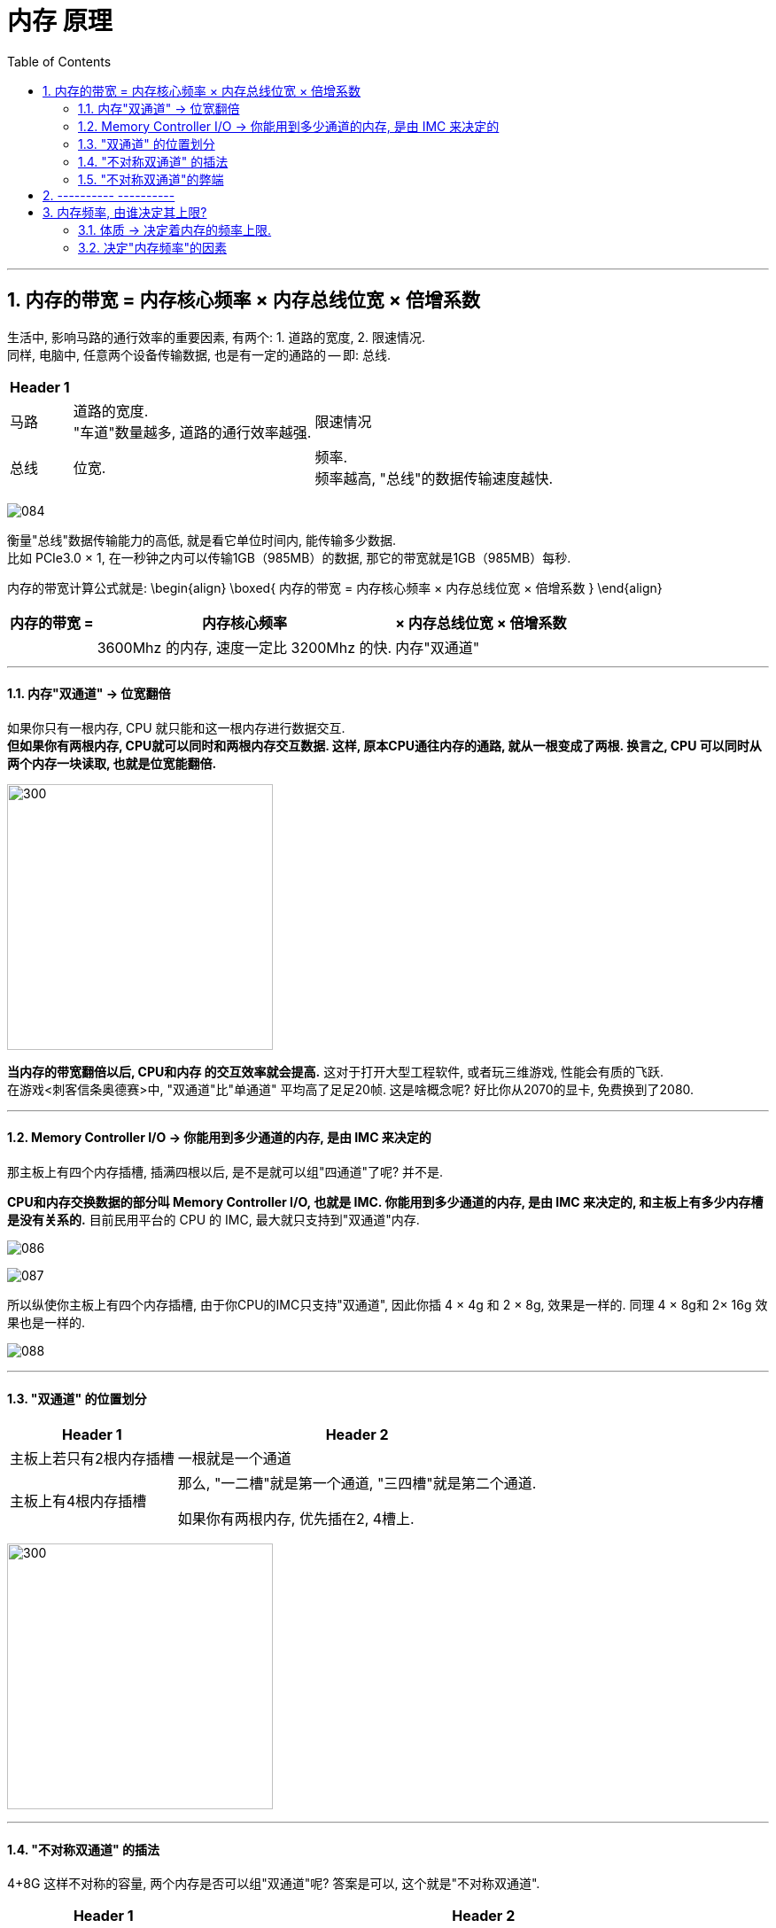 
= 内存 原理
:toc:
:sectnums:

---

== 内存的带宽 = 内存核心频率 × 内存总线位宽 × 倍增系数

生活中, 影响马路的通行效率的重要因素, 有两个: 1. 道路的宽度, 2. 限速情况.  +
同样, 电脑中, 任意两个设备传输数据, 也是有一定的通路的 -- 即: 总线.

[options="autowidth"]
|===
|Header 1 | |

|马路
|道路的宽度. +
"车道"数量越多, 道路的通行效率越强.
|限速情况

|总线
|位宽. +

|频率. +
频率越高, "总线"的数据传输速度越快.
|===

image:img/084.png[]


衡量"总线"数据传输能力的高低, 就是看它单位时间内, 能传输多少数据.  +
比如 PCIe3.0 × 1, 在一秒钟之内可以传输1GB（985MB）的数据, 那它的带宽就是1GB（985MB）每秒.

内存的带宽计算公式就是:
\begin{align}
\boxed{
内存的带宽 = 内存核心频率 × 内存总线位宽 × 倍增系数
}
\end{align}


[options="autowidth"]
|===
|内存的带宽 =  |内存核心频率 | × 内存总线位宽 |× 倍增系数

|
|3600Mhz 的内存, 速度一定比 3200Mhz 的快.
|内存"双通道"
|
|===

---

==== 内存"双通道" -> 位宽翻倍

如果你只有一根内存, CPU 就只能和这一根内存进行数据交互.  +
*但如果你有两根内存, CPU就可以同时和两根内存交互数据. 这样, 原本CPU通往内存的通路, 就从一根变成了两根. 换言之, CPU 可以同时从两个内存一块读取, 也就是位宽能翻倍.*

image:img/085.png[300,300]

*当内存的带宽翻倍以后, CPU和内存 的交互效率就会提高.* 这对于打开大型工程软件, 或者玩三维游戏, 性能会有质的飞跃. +
在游戏<刺客信条奥德赛>中, "双通道"比"单通道" 平均高了足足20帧. 这是啥概念呢? 好比你从2070的显卡, 免费换到了2080.


---

==== Memory Controller I/O -> 你能用到多少通道的内存, 是由 IMC 来决定的

那主板上有四个内存插槽, 插满四根以后, 是不是就可以组"四通道"了呢? 并不是.

*CPU和内存交换数据的部分叫 Memory Controller I/O, 也就是 IMC. 你能用到多少通道的内存, 是由 IMC 来决定的, 和主板上有多少内存槽是没有关系的.* 目前民用平台的 CPU 的 IMC, 最大就只支持到"双通道"内存.

image:img/086.png[]

image:img/087.png[]

所以纵使你主板上有四个内存插槽, 由于你CPU的IMC只支持"双通道", 因此你插 4 × 4g 和 2 × 8g, 效果是一样的. 同理 4 × 8g和 2× 16g 效果也是一样的.

image:img/088.png[]

---

==== "双通道" 的位置划分

[options="autowidth"]
|===
|Header 1 |Header 2

|主板上若只有2根内存插槽
|一根就是一个通道

|主板上有4根内存插槽
|那么, "一二槽"就是第一个通道, "三四槽"就是第二个通道.

如果你有两根内存, 优先插在2, 4槽上.
|===

image:img/089.png[300,300]

---

====  "不对称双通道" 的插法

4+8G 这样不对称的容量, 两个内存是否可以组"双通道"呢?  答案是可以, 这个就是"不对称双通道".

[cols="1a,3a"]
|===
|Header 1 |Header 2

|4+8G:

- 4G的全部, 和8G的前半部分, 是"双通道".
- 而8G的后半部分是"单通道".
|image:img/090.png[]

|8+16G 组双通道的话, 那就是:

- 8G的全部, 都是双通道;
- 16G的前半部分8G, 是双通道; 后半部分8G是单通道.
|image:img/091.png[]

|插4根内存: 两个4G, 两个8G
|- 如果是 4488这样插: 则,  +
-> 第一个通道提供8G,  +
-> 第二个通道也提供8G, +
即"双通道"的部分就只有16G. 即: 16G双通, 8G单通.

image:img/092.png[]

- 如果你插的是 4848/8484/4884/8448, 这样的话: +
-> 第一个通道, 提供12个G的内存 +
-> 第二个通道, 提供12个G的内存,  +
那你24G内存, 全部都是双通道.


image:img/093.png[]

|===

---

==== "不对称双通道"的弊端

"不对称双通道"有一个弊端, 以 4+8G 来举例, *系统并不知道这12G, 哪个部分是双通道, 哪个部分是单通道.* 所以 在Windows中会被一视同仁. 我们的系统并不能智能的帮你把常用和实时使用的软件, 一定去扔到双通道的部分, 以提高速度.


所以, 就有可能会出现这种情况: 你今天打开这个软件, 系统给你扔到了"双通道"的性能很高; 但到第二天, 加入内存用的比较多, "双通道"的部分用完了, 你再次打开这个软件的时候, 系统就给你丢到"单通道"里了, 导致性能出现下降.

所以, 双通道内存, 还是推荐组对称的比较好.

---

== ---------- ----------

---

== 内存频率, 由谁决定其上限?

- 一个2400的内存, 和一个2666的内存插一块, 那最后频率是按2400算, 还是按2666算? +
-> *向下看齐.* 目前主板要求你所有的内存, 都同步频率运行. 所以,  你的主板BIOS, 会自动帮你把 2666的, 降低到2400, 去匹配速度低的那个内存条.

- i3 9100 cpu, 支持的的内存默认频率是2400; B360主板 内存频率上限2666, 那你到底该买多少频率的内存?



==== 体质 -> 决定着内存的频率上限.

*内存自身工作频率的上限, 是由谁决定呢?* 很简单, *只有一个参数 -- 颗粒的体质.*

无论是CPU, 内存颗粒, 还是固态硬盘颗粒, 其本质上都是属于"硅芯片". 即便是同一块晶圆上的相邻两块晶片, 也就是die（芯片）, 它们之间也都会有细微的差异 -- 即"体质"差异.

-> *体质更好的晶片, 可以在更低的电压下, 跑到更高的频率.*   +
-> *而体质差的, 可能在高压下, 也无法跑到目标频率.*

所以芯片生产出来以后, 体质好的芯片, 会直接被挑去拿去做高端产品; 体质差的, 可能就直接被降级为次级型号. +

比如拿CPU举例, 假设一个Die: +
-> 能在1.25V的电压下, 跑到5.0Ghz的频率, 那它就拿去做i7. +
-> 能在1.25伏的电压下, 跑到4.5GHz的主频, 那它就拿去做i5.

即使是同一层级的芯片, 也是有细微的差异的. 有的人的i9 9900K, 只需要1.25V, 就可以全核心5.0Ghz. 而有的人9900K, 上了1.35V, 跑5.0GHz都不稳定, 这就是因为"体质"不一样导致了.

---

==== 决定"内存频率"的因素

包括:

[cols="1a,3a"]
|===
|影响内存频率的因素: |Header 2

|内存条的"标注频率" (体质)
|内存条的标注频率, 就是商品界面标记出来的频率.   +
就是在忽略一切外部因素的情况下, 保证主板/IMC/芯片组等等, 都不出现短板的情况下, 只看内存本身, *它保底可以跑多少频率.* +

比如一个标注频率为3200 的内存,这个3200 是厂家给你测试出来的.

"体质"主要由颗粒的型号去决定的. +
-> 海力士的颗粒, 频率基本上动都不能动. +
-> 三星的 B-Die颗粒, 往上浮动的潜力很高.



|IMC (内存控制器) 性能
|内存是由IMC控制的, 所以IMC的性能, 会直接决定你可以使用多高频率的内存.

英特尔这边, IMC的性能都比较强. 而AMD的 IMC性能 就比较弱鸡.了.

*IMC 除了"性能"这个参数, 也有"体质"一说.* IMC 是 CPU Die中的一小块区域, 所以**它也是硅芯片**, 和CPU生产的时候一块完成的.


|CPU默认支持的内存频率
|i5 i7 i9 都是支持 2666的内存. +
*这个CPU默认支持内存频率, 就是指你主板不支持超频的情况下, 该CPU支持的最大内存频率.*

比如, 你用 i3 9100F 去配 B360, 因为9100F的内存频率上限2400, B360主板不支持内存超频, 所以你的内存频率上限就是2400了.

\begin{align}
\boxed{
即: 主板不支持内存超频的情况下, 内存频率的上限, \\
由 ①内存体质较低的值, 和 ②CPU默认支持的内存频率, 来决定.
}
\end{align}

-> intel 这边, 不支持超频的主板, 是H系列和B系列; 支持超频的主板是Z和X. +
-> AMD : 全系列板子都能给内存超频.

即:
\begin{align}
\boxed{
即: 主板支持内存超频的情况下, 内存频率能达到的值, 将无视CPU的默认支持内存频率值. \\
内存频率的上限, 将由 ① 内存体质，② IMC性能与体质, ③ 主板布线与电气性能，\\
这三者最低的值决定.
}
\end{align}

---

*而如果你的主板允许你超频的话, CPU的默认内存频率, 会直接被无视掉.* 就突破了CPU默认支持内存频率的限制, 此时的内存频率限制因素, 只有三个: 1.内存体质，2.IMC性能/体质，3.主板布线与电气性能.


|主板布线与电气性能
|主板的布线和电气性能, 这个是属于主板的物理性质, 和内存体质一样, 属于玄学的东西. 能跑多高, 全看运气. 但这个东西厂家也会给你一个保底值. 告诉你这块板子, 在"内存本身"和"IMC"不出现短板的情况下, 保底可以跑出多少频率的内存.

如果你想查到这个板子, 最高可以上多少频率的内存, 可以有两种方法:

1. 自己测
2. 去查你主板的内存支持"QVL列表". QVL列表就是厂家帮你测试的, 各种型号，各种内存与这个主板的兼容性.

|CPU的步进 (intel这边)
|
|===


---

